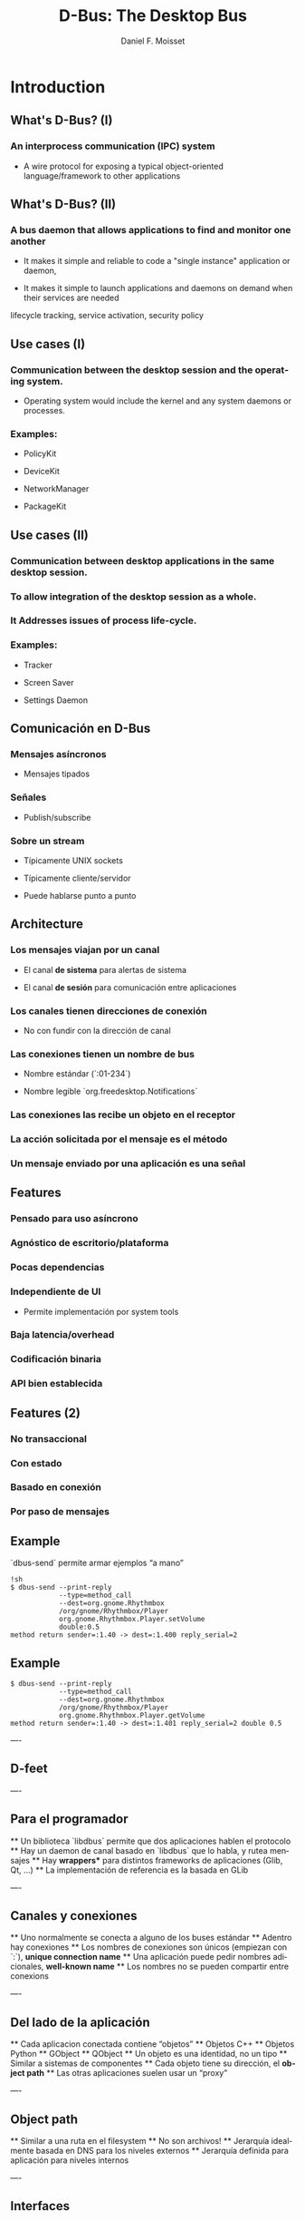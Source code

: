 #+TITLE:     D-Bus: The Desktop Bus
#+AUTHOR:    Daniel F. Moisset
#+DESCRIPTION:
#+KEYWORDS:
#+LANGUAGE:  en
#+OPTIONS:   H:3 num:t toc:t \n:nil @:t ::t |:t ^:t -:t f:t *:t <:t
#+OPTIONS:   TeX:t LaTeX:t skip:nil d:nil todo:t pri:nil tags:not-in-toc
#+INFOJS_OPT: view:nil toc:nil ltoc:t mouse:underline buttons:0 path:http://orgmode.org/org-info.js
#+EXPORT_SELECT_TAGS: export
#+EXPORT_EXCLUDE_TAGS: noexport
#+LINK_UP:   
#+LINK_HOME: 
#+XSLT:
#+startup: beamer
#+LaTeX_CLASS: beamer
#+LaTeX_CLASS_OPTIONS: [bigger]
#+BEAMER_FRAME_LEVEL: 2
#+BEAMER_HEADER_EXTRA: \usetheme{Hannover}\usecolortheme{default}
#+COLUMNS: %40ITEM %10BEAMER_env(Env) %9BEAMER_envargs(Env Args) %4BEAMER_col(Col) %10BEAMER_extra(Extra)

* Introduction

** What's D-Bus? (I)

*** An interprocess communication (IPC) system

    + A wire protocol for exposing a typical object-oriented
      language/framework to other applications

** What's D-Bus? (II)

*** A bus daemon that allows applications to find and monitor one another
    
    + It makes it simple and reliable to code a "single instance" application
      or daemon, 

    + It makes it simple to launch applications and daemons on demand when
      their services are needed 

lifecycle tracking, service activation, security policy

** Use cases (I)

*** Communication between the desktop session and the operating system.

    + Operating system would include the kernel and any system daemons or
      processes.

*** Examples:

    + PolicyKit

    + DeviceKit

    + NetworkManager

    + PackageKit

** Use cases (II)

*** Communication between desktop applications in the same desktop session.

*** To allow integration of the desktop session as a whole.

*** It Addresses issues of process life-cycle.

*** Examples:

    + Tracker

    + Screen Saver

    + Settings Daemon


** Comunicación en D-Bus

*** Mensajes asíncronos

    + Mensajes tipados

*** Señales

    + Publish/subscribe

*** Sobre un stream
    
    + Típicamente UNIX sockets

    + Típicamente cliente/servidor

    + Puede hablarse punto a punto

** Architecture

*** Los mensajes viajan por un *canal*

    + El canal *de sistema* para alertas de sistema

    + El canal *de sesión* para comunicación entre aplicaciones

*** Los canales tienen *direcciones de conexión*

    + No con fundir con la dirección de canal

*** Las conexiones tienen  un *nombre de bus*

    + Nombre estándar (`:01-234`)

    + Nombre legible `org.freedesktop.Notifications`

*** Las conexiones las recibe un *objeto* en el receptor

*** La acción solicitada por el mensaje es el *método*

*** Un mensaje enviado por una aplicación es una *señal*

** Features

*** Pensado para uso asíncrono

*** Agnóstico de escritorio/plataforma

*** Pocas dependencias

*** Independiente de UI

    + Permite implementación por system tools

*** Baja latencia/overhead

*** Codificación binaria

*** API bien establecida
 
** Features (2)

*** No transaccional

*** Con estado

*** Basado en conexión

*** Por paso de mensajes


** Example

`dbus-send` permite armar ejemplos “a mano”

#+begin_src shell :results output :exports both
    !sh
    $ dbus-send --print-reply 
                --type=method_call
                --dest=org.gnome.Rhythmbox
                /org/gnome/Rhythmbox/Player
                org.gnome.Rhythmbox.Player.setVolume
                double:0.5
    method return sender=:1.40 -> dest=:1.400 reply_serial=2
#+end_src

** Example

#+begin_src shell :results output :exports both
    $ dbus-send --print-reply 
                --type=method_call
                --dest=org.gnome.Rhythmbox
                /org/gnome/Rhythmbox/Player
                org.gnome.Rhythmbox.Player.getVolume
    method return sender=:1.40 -> dest=:1.401 reply_serial=2 double 0.5
#+end_src

----
** D-feet

----
** Para el programador

 ** Un biblioteca `libdbus` permite que dos aplicaciones hablen el protocolo
 ** Hay un daemon de canal basado en `libdbus` que lo habla, y rutea mensajes
 ** Hay *wrappers** para distintos frameworks de aplicaciones (Glib, Qt, ...)
    ** La implementación de referencia es la basada en GLib

----
** Canales y conexiones

 ** Uno normalmente se conecta a alguno de los buses estándar
 ** Adentro hay conexiones
    ** Los nombres de conexiones son únicos (empiezan con `:`), *unique connection name*
    ** Una aplicación puede pedir nombres adicionales, *well-known name*
 ** Los nombres no se pueden compartir entre conexions

----
** Del lado de la aplicación

 ** Cada aplicacion conectada contiene “objetos”
    ** Objetos C++
    ** Objetos Python
    ** GObject
    ** QObject
 ** Un objeto es una identidad, no un tipo
 ** Similar a sistemas de componentes
 ** Cada objeto tiene su dirección, el *object path*
 ** Las otras aplicaciones suelen usar un “proxy”

----
** Object path

 ** Similar a una ruta en el filesystem
    ** No son archivos!
 ** Jerarquía idealmente basada en DNS para los niveles externos
 ** Jerarquía definida para aplicación para niveles internos

----
** Interfaces

 ** Cada objeto puede tener *varias** interfaces
    ** Una interfaz describe signatura de varios métodos
    ** Los nombres de métodos pueden ser distintos
 ** La interfaz tiene un nombre jerárquico:
    ** ej: `org.gnome.Rhythmbox.Player`
    ** Se suele usar la misma jerarquía que el objeto, cuando es una interfaz específica para ese objeto

----
** Mensajes:

 ** method call
 ** method return
 ** signal
 ** error

----
** Métodos

 ** Nombre simple
 ** Múltiples entradas, multiples salidas
 ** Tipadas
 ** Pueden producir errores
    ** Incluyen un nombre y un mensaje
 ** Puede usarse de forma asíncrona
 ** Se garantiza entrega secuencial de las llamadas
 ** Pero las respuestas pueden llegar fuera de orden!
 ** El proxy/binding nomralmente se encarga del marshalling

----
** Llamada a métodos, por dentro

 ** La aplicación llama al proxy, que genera un mensaje
    ** O la aplicación genera un mensaje “a mano”
 ** El mensaje contiene una dirección de conexión, path, interfaz, método, argumentos
 ** El mensaje es enviado al daemon de canal
 ** El daemon mira la dirección de conexión. Si hay un proceso dueño de ese nombre, 
   se le envía el mensaje. Sino, el daemon genera un mensaje de error y lo devuelve.
 ** El receptor desempaqueta el mensaje. El mensaje uede convertirse directamente
   o transformarse en una llamada a función de un objeto nativo, y una conversión del
   resultado
 ** El demonio de bus recibe la respuesta y la devuelve a su origen
 ** El proxy en el origen transforma la respuesta en un valor de retorno o excepción.

----
** Señales

 ** Nombre simple
 ** Multiples parámetros
 ** Sin valores de retorno
 ** Sin destinatario explícito
 ** El receptor registra “matchers“

----
** Matchers

 ** Describen los mensajes que se reciben
    ** Basados en interfaces, paths, métodos
 ** Esto sirve para:
    ** Las aplicaciones se enfocan en manejar lo que les interesa
    ** Poder rutear mensajes eficientemente
    ** Evitar degradación de performance
 
----
** Servicios   

 ** Una aplicación puede ser “dueña” de una dirección
 ** Se puede definir una activación
 
Esto permite crear instancias nuevas la primera vez, y reusar las siguientes. 

    !ini
    ** bank.service
    [D-BUS Service]
    Names=com.bigmoneybank.Deposits;com.bigmoneybank.Withdrawals
    Exec=/usr/local/bin/bankcounter

----

** El bus de sistema

 ** Incluye seguridad
    ** Usuarios de sistema
    ** Autenticación por UNIX sockets
    ** Autorización por archivos de configuración
 
----
** Setup

 ** Se pueden lanzar canales con `dbus-launch`
    ** Que por dentro corre `dbus-daemon`
 ** Los dos toman `--config-file ...`
 ** Los dos canales estándar usan:
    ** `/etc/dbus-1/system.conf`
    ** `/etc/dbus-1/session.conf`

----
** Seguridad

 ** Del lado del servidor
 ** Para el que hace una aplicación de sistema, conviene hacer un archivo de
   configuración

Ejemplo: `NetworkManager`

----
** Tipos en dbus

 ** Tipos básicos:
    ** Byte, Boolean
    ** Enteros de 16, 32, 64 bits
    ** double
    ** string
    ** object path
 ** Arrays
 ** Dictionary entry
 ** Variant
 
----
** Ejemplo: dbus-glib.c

---
** Definiendo interfaces

    !xml
    <?xml version="1.0" encoding="UTF-8"?>
    <node name="/org/gnome/ServiceName">
	    <interface name="org.gnome.ServiceName">
		    <annotation name="org.freedesktop.DBus.GLib.CSymbol" value="server"/>
		    <method name="EchoString">
			    <arg type="s" name="original" direction="in" />
			    <arg type="s" name="echo" direction="out" />
		    </method>
		    <!-- Add more methods/signals if you want -->
	    </interface>
    </node>

Lo “traducimos” con: `dbus-binding-tool --prefix=server_object --mode=glib-client interface.xml`


